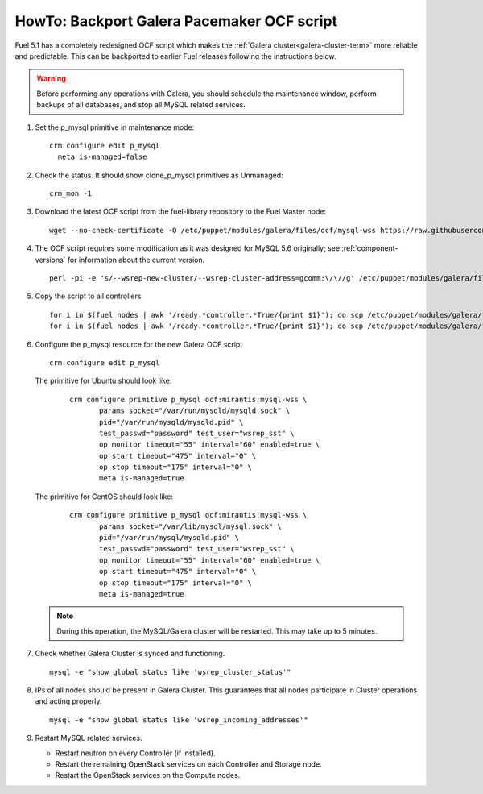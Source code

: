 .. index:: HowTo: Backport Galera Pacemaker OCF script

.. _backport-galera-ocf-op:

HowTo: Backport Galera Pacemaker OCF script
===========================================

Fuel 5.1 has a completely redesigned OCF script
which makes the :ref:`Galera cluster<galera-cluster-term>`
more reliable and predictable.
This can be backported to earlier Fuel releases
following the instructions below.

.. warning:: Before performing any operations with Galera,
   you should schedule the maintenance window,
   perform backups of all databases,
   and stop all MySQL related services.

#. Set the p_mysql primitive in maintenance mode:
   ::

       crm configure edit p_mysql
         meta is-managed=false

#. Check the status. It should show clone_p_mysql primitives as Unmanaged:
   ::

       crm_mon -1

#. Download the latest OCF script from the fuel-library repository
   to the Fuel Master node:
   ::

       wget --no-check-certificate -O /etc/puppet/modules/galera/files/ocf/mysql-wss https://raw.githubusercontent.com/stackforge/fuel-library/master/deployment/puppet/galera/files/ocf/mysql-wss

#. The OCF script requires some modification
   as it was designed for MySQL 5.6 originally;
   see :ref:`component-versions` for information
   about the current version.
   ::

       perl -pi -e 's/--wsrep-new-cluster/--wsrep-cluster-address=gcomm:\/\//g' /etc/puppet/modules/galera/files/ocf/mysql-wss

#. Copy the script to all controllers
   ::

       for i in $(fuel nodes | awk '/ready.*controller.*True/{print $1}'); do scp /etc/puppet/modules/galera/files/ocf/mysql-wss node-$i:/etc/puppet/modules/galera/files/ocf/mysql-wss; done
       for i in $(fuel nodes | awk '/ready.*controller.*True/{print $1}'); do scp /etc/puppet/modules/galera/files/ocf/mysql-wss node-$i:/usr/lib/ocf/resource.d/mirantis/mysql-wss; done

#. Configure the p_mysql resource for the new Galera OCF script
   ::

        crm configure edit p_mysql

   The primitive for Ubuntu should look like:
      ::

          crm configure primitive p_mysql ocf:mirantis:mysql-wss \
                 params socket="/var/run/mysqld/mysqld.sock" \
                 pid="/var/run/mysqld/mysqld.pid" \
                 test_passwd="password" test_user="wsrep_sst" \
                 op monitor timeout="55" interval="60" enabled=true \
                 op start timeout="475" interval="0" \
                 op stop timeout="175" interval="0" \
                 meta is-managed=true

   The primitive for CentOS should look like:
      ::

         crm configure primitive p_mysql ocf:mirantis:mysql-wss \
                params socket="/var/lib/mysql/mysql.sock" \
                pid="/var/run/mysql/mysqld.pid" \
                test_passwd="password" test_user="wsrep_sst" \
                op monitor timeout="55" interval="60" enabled=true \
                op start timeout="475" interval="0" \
                op stop timeout="175" interval="0" \
                meta is-managed=true


   .. note:: During this operation, the MySQL/Galera cluster will be restarted.
      This may take up to 5 minutes.

#. Check whether Galera Cluster is synced and functioning.
   ::

       mysql -e "show global status like 'wsrep_cluster_status'"

#. IPs of all nodes should be present in Galera Cluster. This guarantees that
   all nodes participate in Cluster operations and acting properly.
   ::

       mysql -e "show global status like 'wsrep_incoming_addresses'"

#. Restart MySQL related services.

   - Restart neutron on every Controller (if installed).
   - Restart the remaining OpenStack services
     on each Controller and Storage node.
   - Restart the OpenStack services on the Compute nodes.
